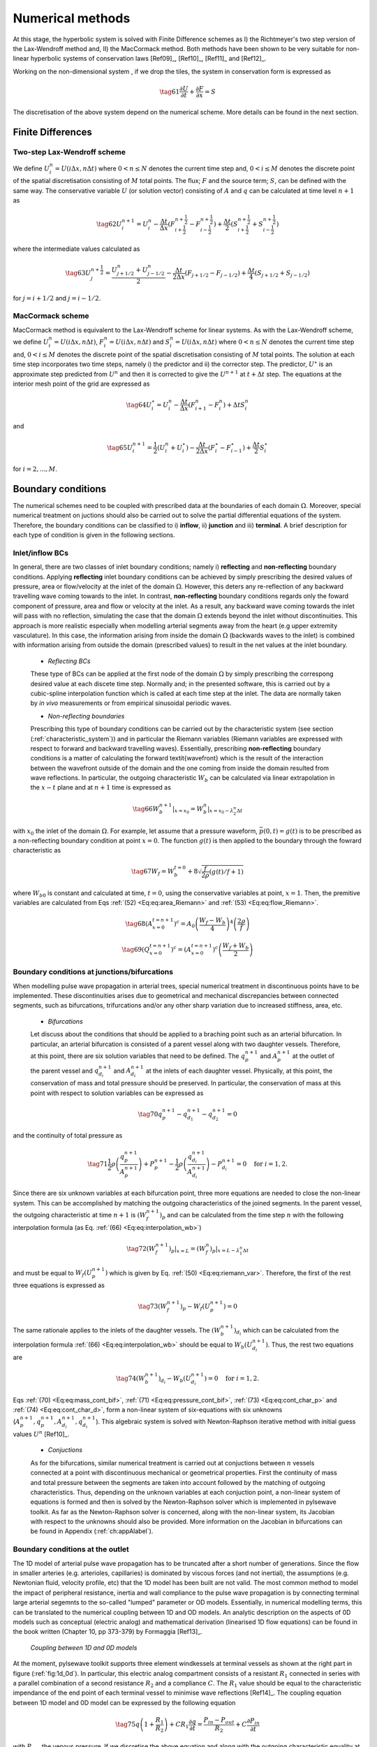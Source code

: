 .. !split

.. _ch:ch3label:

Numerical methods
=================

At this stage, the hyperbolic system is solved with Finite Difference schemes as I) the Richtmeyer's two step version of the Lax-Wendroff method and, II) the MacCormack method. Both methods have been shown to be very suitable for non-linear hyperbolic systems of conservation laws [Ref09]_, [Ref10]_, [Ref11]_ and [Ref12]_.

Working on the non-dimensional system , if we drop the tiles, the system in conservation form is expressed as

.. _Eq:_auto28:

.. math::

    \tag{61}
    \frac{\partial U}{\partial t} + \frac{\partial F}{\partial x} = S
        
        

The discretisation of the above system depend on the numerical scheme. More details can be found in the next section.

Finite Differences
------------------

Two-step Lax-Wendroff scheme
~~~~~~~~~~~~~~~~~~~~~~~~~~~~

We define :math:`U_i^n = U(i \Delta x, n \Delta t)` where :math:`0 < n \leq N` denotes the current time step and, :math:`0<i\leq M` denotes the discrete point of the spatial discretisation consisting of :math:`M` total points. The flux; :math:`F` and the source term; :math:`S`, can be defined with the same way. The conservative variable :math:`U` (or solution vector) consisting of :math:`A` and :math:`q` can be calculated at time level :math:`n+1` as

.. _Eq:_auto29:

.. math::

    \tag{62}
    U_i^{n+1} = U_i^{n} - \frac{\Delta t}{\Delta x} \left( F_{i + \frac{1}{2}}^{n + \frac{1}{2}} - F_{i - \frac{1}{2}}^{n + \frac{1}{2}} \right) + \frac{\Delta t}{2}\left( S_{i + \frac{1}{2}}^{n + \frac{1}{2}} + S_{i - \frac{1}{2}}^{n + \frac{1}{2}} \right)
        
        

where the intermediate values calculated as

.. _Eq:_auto30:

.. math::

    \tag{63}
    U_j^{n+\frac{1}{2}} = \frac{U_{j+1/2}^n + U_{j-1/2}^n}{2} - \frac{\Delta t}{2 \Delta x}\left( F_{j+1/2} - F_{j-1/2} \right) + \frac{\Delta t}{4}\left( S_{j+1/2} + S_{j-1/2}  \right)
        
        

for :math:`j = i + 1/2` and :math:`j = i - 1/2`.

MacCormack scheme
~~~~~~~~~~~~~~~~~

MacCormack method is equivalent to the Lax-Wendroff scheme for linear systems. As with the Lax-Wendroff scheme, we define :math:`U_i^n = U(i \Delta x, n \Delta t)`, :math:`F_i^n = U(i \Delta x, n \Delta t)` and :math:`S_i^n = U(i \Delta x, n \Delta t)` where :math:`0 < n \leq N` denotes the current time step and, :math:`0<i\leq M` denotes the discrete point of the spatial discretisation consisting of :math:`M` total points. The solution at each time step incorporates two time steps, namely i) the predictor and ii) the corrector step. The predictor, :math:`U^{\star}` is an approximate step predicted from :math:`U^n` and then it is corrected to give the :math:`U^{n+1}` at :math:`t + \Delta t` step. The equations at the interior mesh point of the grid are expressed as

.. _Eq:_auto31:

.. math::

    \tag{64}
    U_i^{\star} = U_i^n - \frac{\Delta t}{\Delta x}\left( F_{i+1}^n - F_i^n \right) + \Delta t S_i^n
        
        

and 

.. _Eq:_auto32:

.. math::

    \tag{65}
    U_i^{n+1} = \frac{1}{2}\left( U_i^n + U_i^{\star} \right) - \frac{\Delta t}{2 \Delta x}\left( F_i^{\star} - F_{i-1}^{\star} \right) + \frac{\Delta t}{2}S_i^{\star}
        
        

for :math:`i = 2, ... , M`.

.. ===== Finite element method =====

.. === Taylor Galerkin ===

.. [**ger 1**: Taylor Galerkin section to be added!]

Boundary conditions
-------------------
The numerical schemes need to be coupled with prescribed data at the boundaries of each domain :math:`\Omega`. Moreover, special numerical treatment on juctions should also be carried out to solve the partial differential equations of the system. Therefore, the boundary conditions can be classified to i) **inflow**, ii) **junction** and iii) **terminal**. A brief description for each type of condition is given in the following sections.

Inlet/inflow BCs
~~~~~~~~~~~~~~~~

In general, there are two classes of inlet boundary conditions; namely i) **reflecting** and **non-reflecting** boundary conditions. Applying **reflecting** inlet boundary conditions can be achieved by simply prescribing the desired values of pressure, area or flow/velocity at the inlet of the domain :math:`\Omega`. However, this deters any re-reflection of any backward travelling wave coming towards to the inlet. In contrast, **non-reflecting** boundary conditions regards only the foward component of pressure, area and flow or velocity at the inlet. As a result, any backward wave coming towards the inlet will pass with no reflection, simulating the case that the domain :math:`\Omega` extends beyond the inlet without discontinuities. This approach is more realistic especially when modelling arterial segments away from the heart (e.g upper extremity vasculature). In this case, the information arising from inside the domain :math:`\Omega` (backwards waves to the inlet) is combined with information arising from outside the domain (prescribed values) to result in the net values at the inlet boundary.

 * *Reflecting BCs*

 These type of BCs can be applied at the first node of the domain :math:`\Omega` by simply prescribing the correspong desired value at each discete time step. Normally and; in the presented software, this is carried out by a cubic-spline interpolation function which is called at each time step at the inlet. The data are normally taken by *in vivo* measurements or from empirical sinusoidal periodic waves. 

 * *Non-reflecting boundaries*

 Prescribing this type of boundary conditions can be carried out by the characteristic system (see section (:ref:`characteristic_system`)) and in particular the Riemann variables (Riemann variables are expressed with respect to forward and backward travelling waves). Essentially, prescribing **non-reflecting** boundary conditions is a matter of calculating the forward \textit{wavefront} which is the result of the interaction between the wavefront outside of the domain and the one coming from inside the domain resulted from wave reflections. In particular, the outgoing characteristic :math:`W_b` can be calculated via linear extrapolation in the :math:`x-t` plane and at :math:`n+1` time is expressed as

.. _Eq:eq:interpolation_wb:

.. math::

    \tag{66}
    W_b^{n+1}|_{x=x_0} = W_b^n |_{x=x_0 - \lambda_2^n \Delta t}
        

with :math:`x_0` the inlet of the domain :math:`\Omega`. For example, let assume that a pressure waveform, :math:`\bar{p}(0, t) = g(t)` is to be prescribed as a non-reflecting boundary condition at point :math:`x=0`. The function :math:`g(t)` is then applied to the boundary through the fowrard characteristic as

.. _Eq:_auto33:

.. math::

    \tag{67}
    W_f = W_{b}^{t=0} + 8 \sqrt{\frac{f}{2 \rho}\left( g(t)/f + 1 \right)}
        
        

where :math:`W_{b0}` is constant and calculated at time, :math:`t = 0`, using the conservative variables at point, :math:`x=1`. Then, the premitive variables are calculated from Eqs :ref:`(52) <Eq:eq:area_Riemann>` and :ref:`(53) <Eq:eq:flow_Riemann>`.

.. _Eq:_auto34:

.. math::

    \tag{68}
    (A_{x=0}^{t=n+1})^c = A_0 \left( \frac{W_f - W_b}{4} \right)^4 \left( \frac{2 \rho}{f} \right) 
        
        

.. _Eq:_auto35:

.. math::

    \tag{69}
    (Q_{x=0}^{t=n+1})^c = (A_{x=0}^{t=n+1})^c \left( \frac{W_f + W_b}{2} \right)
        
        

.. _sec_Bif_BC:

Boundary conditions at junctions/bifurcations
~~~~~~~~~~~~~~~~~~~~~~~~~~~~~~~~~~~~~~~~~~~~~

When modelling pulse wave propagation in arterial trees, special numerical treatment in discontinuous points have to be implemented. These discontinuities arises due to geometrical and mechanical discrepancies between connected segments, such as bifurcations, trifurcations and/or any other sharp variation due to increased stiffness, area, etc.

 * *Bifurcations*

 Let discuss about the conditions that should be applied to a braching point such as an arterial bifurcation. In particular, an arterial bifurcation is consisted of a parent vessel along with two daughter vessels. Therefore, at this point, there are six solution variables that need to be defined. The :math:`q_p^{n+1}` and :math:`A_p^{n+1}` at the outlet of the parent vessel and :math:`q_{d_i}^{n+1}` and :math:`A_{d_i}^{n+1}` at the inlets of each daughter vessel. Physically, at this point, the conservation of mass and total pressure should be preserved. In particular, the conservation of mass at this point with respect to solution variables can be expressed as

.. _Eq:eq:mass_cont_bif:

.. math::

    \tag{70}
    q_p^{n+1} - q_{d_1}^{n+1} - q_{d_2}^{n+1} = 0
        

and the continuity of total pressure as

.. _Eq:eq:pressure_cont_bif:

.. math::

    \tag{71}
    \frac{1}{2}\rho \left( \frac{q_p^{n+1}}{A_p^{n+1}} \right) + P_p^{n+1} - \frac{1}{2}\rho \left( \frac{q_{d_i}^{n+1}}{A_{d_i}^{n+1}} \right) - P_{d_i}^{n+1} = 0 \quad \text{for } i=1,2.
        
        

Since there are six unknown variables at each bifurcation point, three more equations are needed to close the non-linear system. This can be accomplished by matching the outgoing characteristics of the joined segments. In the parent vessel, the outgoing characteristic at time :math:`n+1` is :math:`(W_f^{n+1})_p` and can be calculated from the time step :math:`n` with the following interpolation formula (as Eq. :ref:`(66) <Eq:eq:interpolation_wb>`)

.. _Eq:eq:interpolation_wf:

.. math::

    \tag{72}
    (W_f^{n+1})_p|_{x=L} = (W_f^n)_p |_{x=L - \lambda_1^n \Delta t}
        

and must be equal to :math:`W_f(U_p^{n+1})` which is given by Eq. :ref:`(50) <Eq:eq:riemann_var>`. Therefore, the first of the rest three equations is expressed as

.. _Eq:eq:cont_char_p:

.. math::

    \tag{73}
    (W_f^{n+1})_p - W_f(U_p^{n+1}) = 0
        

The same rationale applies to the inlets of the daughter vessels. The :math:`(W_b^{n+1})_{d_i}` which can be calculated from the interpolation formula :ref:`(66) <Eq:eq:interpolation_wb>` should be equal to :math:`W_b(U_{d_i}^{n+1})`. Thus, the rest two equations are

.. _Eq:eq:cont_char_d:

.. math::

    \tag{74}
    (W_b^{n+1})_{d_i} - W_b(U_{d_i}^{n+1}) = 0 \quad \text{for } i=1,2.
        
        

Eqs :ref:`(70) <Eq:eq:mass_cont_bif>`, :ref:`(71) <Eq:eq:pressure_cont_bif>`, :ref:`(73) <Eq:eq:cont_char_p>` and :ref:`(74) <Eq:eq:cont_char_d>`, form a non-linear system of six-equations with six unknowns (:math:`A_p^{n+1}, q_p^{n+1}, A_{d_i}^{n+1}, q_{d_i}^{n+1}`). This algebraic system is solved with Newton-Raphson iterative method with initial guess values :math:`U^n` [Ref10]_.

 * *Conjuctions* 

 As for the bifurcations, similar numerical treatment is carried out at conjuctions between :math:`n` vessels connected at a point with discontinuous mechanical or geometrical properties. First the continuity of mass and total pressure between the segments are taken into account followed by the matching of outgoing characteristics. Thus, depending on the unknown variables at each conjuction point, a non-linear system of equations is formed and then is solved by the Newton-Raphson solver which is implemented in pylsewave toolkit. As far as the Newton-Raphson solver is concerned, along with the non-linear system, its Jacobian with respect to the unknowns should also be provided. More information on the Jacobian in bifurcations can be found in Appendix (:ref:`ch:appAlabel`).

.. _sec_outlet_BC:

Boundary conditions at the outlet
~~~~~~~~~~~~~~~~~~~~~~~~~~~~~~~~~

The 1D model of arterial pulse wave propagation has to be truncated after a short number of generations. Since the flow in smaller arteries (e.g. arterioles, capillaries) is dominated by viscous forces (and not inertial), the assumptions (e.g. Newtonian fluid, velocity profile, etc) that the 1D model has been built are not valid. The most common method to model the impact of peripheral resistance, inertia and wall compliance to the pulse wave propagation is by connecting terminal large arterial segemnts to the so-called "lumped" parameter or OD models. Essentially, in numerical modelling terms, this can be translated to the numerical coupling between 1D and OD models. An analytic description on the aspects of 0D models such as conceptual (electric analog) and mathematical derivation (linearised 1D flow equations) can be found in the book written (Chapter 10, pp 373-379) by Formaggia [Ref13]_.

.. _fig:1d_0d:

.. figure:: figures/1D_0D.png
   :width: 800

   *Coupling between 1D and 0D models*

At the moment, pylsewave toolkit supports three element windkessels at terminal vessels as shown at the right part in figure (:ref:`fig:1d_0d`). In particular, this electric analog compartment consists of a resistant :math:`R_1` connected in series with a parallel combination of a second resistance :math:`R_2` and a compliance :math:`C`. The :math:`R_1` value should be equal to the characteristic impendance of the end point of each terminal vessel to minimise wave reflections [Ref14]_. The coupling equation between 1D model and 0D model can be expressed by the following equation

.. _Eq:_auto36:

.. math::

    \tag{75}
    q \left( 1 + \frac{R_1}{R_2} \right) + C R_1 \frac{\partial q}{\partial t} = \frac{P_{in} - P_{out}}{R_2} + C \frac{\partial P_{in}}{\partial t}
        
         

with :math:`P_{out}` the venous pressure. If we discretise the above equation and along with the outgoing characteristic equality at the outlet of each terminal vessel (as in Eq. :ref:`(73) <Eq:eq:cont_char_p>`), the following non-linear system is obtained

.. math::
        
        \displaystyle
        \begin{matrix}
        (q^n)_{x=L}^{terminal} \left( 1 + \frac{R_1}{R_2} \right) + C R_1 \frac{(q^{n+1})_{x=L}^{terminal} - (q^n)_{x=L}^{terminal} }{\Delta t} - \frac{(P(A^{n+1}))_{x=L}^{terminal} - P_{out}}{R_2} - C \frac{(P(A^{n+1}))_{x=L}^{terminal} - (P(A^{n}))_{x=L}^{terminal}}{\Delta t} = 0 \\ 
        \\ 
        W_f^{n+1}(L - \lambda_1^n(L)\Delta t) - \frac{(q^{n+1})_{x=L}^{terminal}}{A_{x=L}^{n+1}} - 4c(A_{x=L}^{n+1}) = 0
        \end{matrix}
        

The above system is consisted of two equations with two unknowns at time :math:`n+1`, the area :math:`A_{x=L}^{n+1}` and flow :math:`(q^{n+1})_{x=L}^{terminal}` at the most distal node of the terminal vessel. Thus, as with conjuction points, the Newton-Raphson iterative solver can be used to calculate the solution variables at the outlet.

